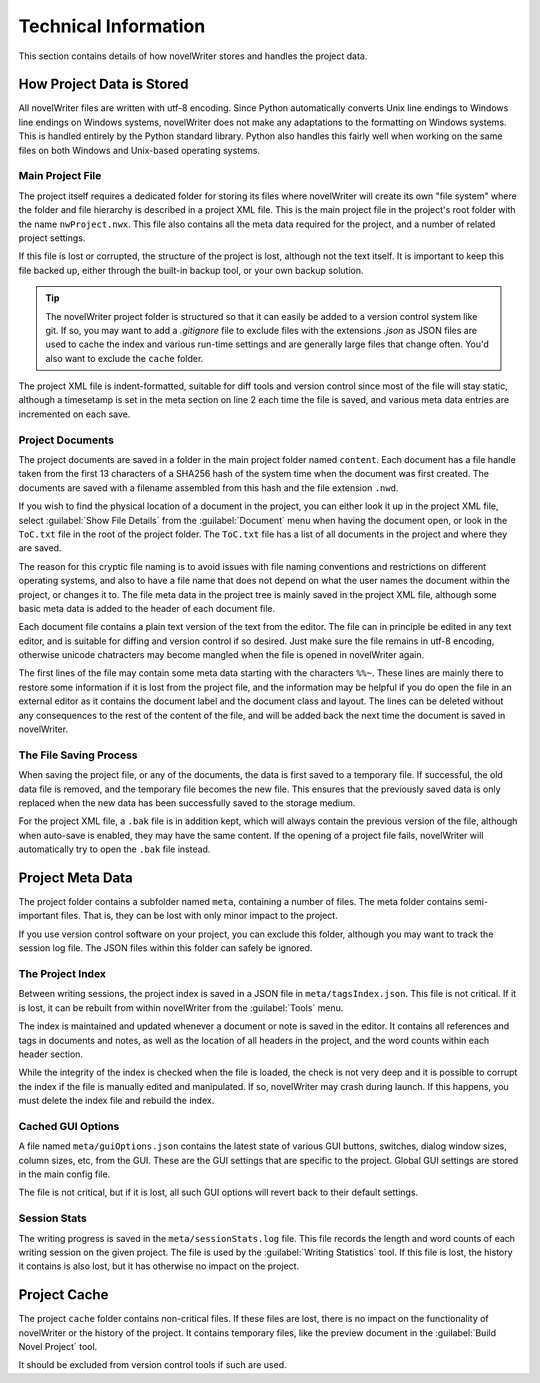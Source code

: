 .. _a_tech:

*********************
Technical Information
*********************

This section contains details of how novelWriter stores and handles the project data.


How Project Data is Stored
==========================

All novelWriter files are written with utf-8 encoding. Since Python automatically converts Unix
line endings to Windows line endings on Windows systems, novelWriter does not make any adaptations
to the formatting on Windows systems. This is handled entirely by the Python standard library.
Python also handles this fairly well when working on the same files on both Windows and Unix-based
operating systems.


Main Project File
-----------------

The project itself requires a dedicated folder for storing its files where novelWriter will create
its own "file system" where the folder and file hierarchy is described in a project XML file. This
is the main project file in the project's root folder with the name ``nwProject.nwx``. This file
also contains all the meta data required for the project, and a number of related project settings.

If this file is lost or corrupted, the structure of the project is lost, although not the text
itself. It is important to keep this file backed up, either through the built-in backup tool, or
your own backup solution.

.. tip::
   The novelWriter project folder is structured so that it can easily be added to a version control
   system like git. If so, you may want to add a `.gitignore` file to exclude files with the
   extensions `.json` as JSON files are used to cache the index and various run-time settings and
   are generally large files that change often. You'd also want to exclude the ``cache`` folder.

The project XML file is indent-formatted, suitable for diff tools and version control since most of
the file will stay static, although a timesetamp is set in the meta section on line 2 each time the
file is saved, and various meta data entries are incremented on each save.


Project Documents
-----------------

The project documents are saved in a folder in the main project folder named ``content``. Each
document has a file handle taken from the first 13 characters of a SHA256 hash of the system time
when the document was first created. The documents are saved with a filename assembled from this
hash and the file extension ``.nwd``.

If you wish to find the physical location of a document in the project, you can either look it up
in the project XML file, select :guilabel:`Show File Details` from the :guilabel:`Document` menu
when having the document open, or look in the ``ToC.txt`` file in the root of the project folder.
The ``ToC.txt`` file has a list of all documents in the project and where they are saved.

The reason for this cryptic file naming is to avoid issues with file naming conventions and
restrictions on different operating systems, and also to have a file name that does not depend on
what the user names the document within the project, or changes it to. The file meta data in the
project tree is mainly saved in the project XML file, although some basic meta data is added to the
header of each document file.

Each document file contains a plain text version of the text from the editor. The file can in
principle be edited in any text editor, and is suitable for diffing and version control if so
desired. Just make sure the file remains in utf-8 encoding, otherwise unicode chatracters may
become mangled when the file is opened in novelWriter again.

The first lines of the file may contain some meta data starting with the characters ``%%~``. These
lines are mainly there to restore some information if it is lost from the project file, and the
information may be helpful if you do open the file in an external editor as it contains the
document label and the document class and layout. The lines can be deleted without any consequences
to the rest of the content of the file, and will be added back the next time the document is saved
in novelWriter.


The File Saving Process
-----------------------

When saving the project file, or any of the documents, the data is first saved to a temporary file.
If successful, the old data file is removed, and the temporary file becomes the new file. This
ensures that the previously saved data is only replaced when the new data has been successfully
saved to the storage medium.

For the project XML file, a ``.bak`` file is in addition kept, which will always contain the
previous version of the file, although when auto-save is enabled, they may have the same content.
If the opening of a project file fails, novelWriter will automatically try to open the ``.bak``
file instead.


Project Meta Data
=================

The project folder contains a subfolder named ``meta``, containing  a number of files. The meta
folder contains semi-important files. That is, they can be lost with only minor impact to the
project.

If you use version control software on your project, you can exclude this folder, although you may
want to track the session log file. The JSON files within this folder can safely be ignored.


The Project Index
-----------------

Between writing sessions, the project index is saved in a JSON file in ``meta/tagsIndex.json``.
This file is not critical. If it is lost, it can be rebuilt from within novelWriter from the
:guilabel:`Tools` menu.

The index is maintained and updated whenever a document or note is saved in the editor. It contains
all references and tags in documents and notes, as well as the location of all headers in the
project, and the word counts within each header section.

While the integrity of the index is checked when the file is loaded, the check is not very deep and
it is possible to corrupt the index if the file is manually edited and manipulated. If so,
novelWriter may crash during launch. If this happens, you must delete the index file and rebuild
the index.


Cached GUI Options
------------------

A file named ``meta/guiOptions.json`` contains the latest state of various GUI buttons, switches,
dialog window sizes, column sizes, etc, from the GUI. These are the GUI settings that are specific
to the project. Global GUI settings are stored in the main config file.

The file is not critical, but if it is lost, all such GUI options will revert back to their default
settings.

Session Stats
-------------

The writing progress is saved in the ``meta/sessionStats.log`` file. This file records the length
and word counts of each writing session on the given project. The file is used by the
:guilabel:`Writing Statistics` tool. If this file is lost, the history it contains is also lost,
but it has otherwise no impact on the project.


Project Cache
=============

The project ``cache`` folder contains non-critical files. If these files are lost, there is no
impact on the functionality of novelWriter or the history of the project. It contains temporary
files, like the preview document in the :guilabel:`Build Novel Project` tool.

It should be excluded from version control tools if such are used.
